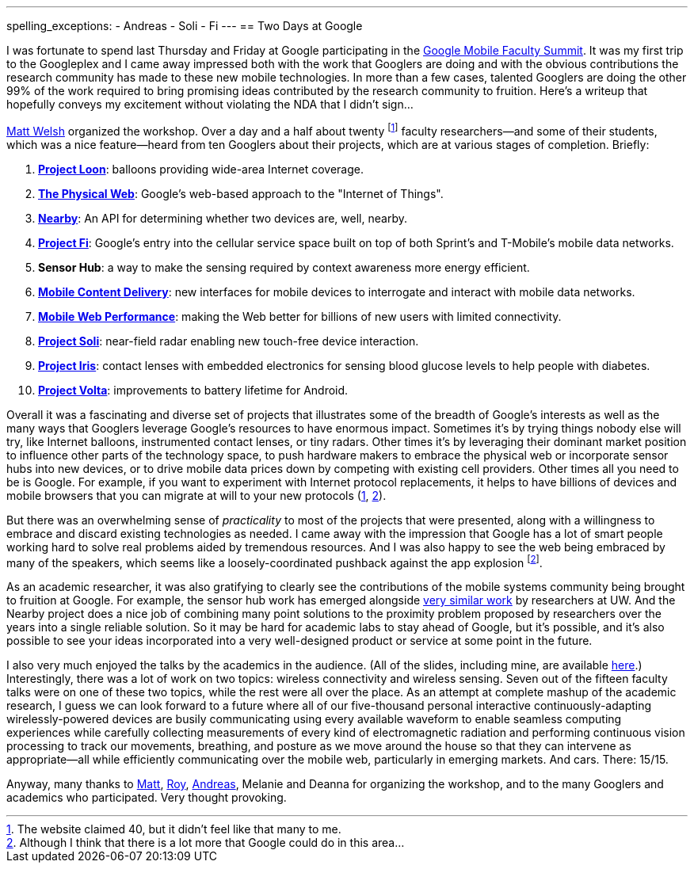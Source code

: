 ---
spelling_exceptions:
- Andreas
- Soli
- Fi
---
== Two Days at Google

[.snippet.lead]
I was fortunate to spend last Thursday and Friday at Google participating in
the
https://sites.google.com/site/googuniversityrelationsevents/home/workshops/mobile-workshop-2015[Google
Mobile Faculty Summit]. It was my first trip to the Googleplex and I came
away impressed both with the work that Googlers are doing and with the
obvious contributions the research community has made to these new mobile
technologies. In more than a few cases, talented Googlers are doing the other
99% of the work required to bring promising ideas contributed by the research
community to fruition. [.readmore]#Here's a writeup that hopefully conveys my
excitement without violating the NDA that I didn't sign...#

http://www.mdw.la[Matt Welsh] organized the workshop. Over a day and a half
about twenty footnote:[The website claimed 40, but it didn't feel like that
many to me.] faculty researchers--and some of their students, which was a nice
feature--heard from ten Googlers about their projects, which are at various
stages of completion. Briefly:

. http://www.google.com/loon/[*Project Loon*]: balloons providing wide-area
Internet coverage.
+
. https://google.github.io/physical-web/[*The Physical Web*]: Google's
web-based approach to the "Internet of Things".
+
. https://developers.google.com/nearby/connections/overview?hl=en[*Nearby*]:
An API for determining whether two devices are, well, nearby.
+
. https://fi.google.com/about/[*Project Fi*]: Google's entry into the
cellular service space built on top of both Sprint's and T-Mobile's mobile
data networks.
+
. *Sensor Hub*: a way to make the sensing required by context awareness more
energy efficient.
+
. http://research.google.com/pubs/AndreasTerzis.html[*Mobile Content
Delivery*]: new interfaces for mobile devices to interrogate
and interact with mobile data networks.
+
. http://research.google.com/pubs/author672.html[*Mobile Web Performance*]:
making the Web better for billions of new users with limited connectivity.
+
. https://www.google.com/atap/project-soli/[*Project Soli*]: near-field radar
enabling new touch-free device interaction.
+
. https://www.google.com/atap/project-soli/[*Project Iris*]: contact lenses
with embedded electronics for sensing blood glucose levels to help people
with diabetes.
+
. https://www.google.com/events/io/io14videos/64bf2234-4bcb-e311-b297-00155d5066d7[*Project
Volta*]: improvements to battery lifetime for Android.

Overall it was a fascinating and diverse set of projects that illustrates
some of the breadth of Google's interests as well as the many ways that
Googlers leverage Google's resources to have enormous impact. Sometimes it's
by trying things nobody else will try, like Internet balloons, instrumented
contact lenses, or tiny radars. Other times it's by leveraging their dominant
market position to influence other parts of the technology space, to push
hardware makers to embrace the physical web or incorporate sensor hubs into
new devices, or to drive mobile data prices down by competing with existing
cell providers. Other times all you need to be is Google. For example, if you
want to experiment with Internet protocol replacements, it helps to have
billions of devices and mobile browsers that you can migrate at will to your
new protocols (https://http2.github.io/[1],
https://en.wikipedia.org/wiki/QUIC[2]).

But there was an overwhelming sense of _practicality_ to most of the projects
that were presented, along with a willingness to embrace and discard existing
technologies as needed. I came away with the impression that Google has a lot
of smart people working hard to solve real problems aided by tremendous
resources. And I was also happy to see the web being embraced by many of the
speakers, which seems like a loosely-coordinated pushback against the app
explosion footnote:[Although I think that there is a lot more that Google
could do in this area...].

As an academic researcher, it was also gratifying to clearly see the
contributions of the mobile systems community being brought to fruition at
Google. For example, the sensor hub work has emerged alongside
http://mobilehub.cs.washington.edu/index.html[very similar work] by
researchers at UW. And the Nearby project does a nice job of combining many
point solutions to the proximity problem proposed by researchers over the
years into a single reliable solution. So it may be hard for academic labs to
stay ahead of Google, but it's possible, and it's also possible to see your
ideas incorporated into a very well-designed product or service at some point
in the future.

I also very much enjoyed the talks by the academics in the audience. (All of
the slides, including mine, are available
https://drive.google.com/folderview?id=0B9coPBZbv_ugNUNaN1FJNHZEMDQ&usp=sharing[here].)
Interestingly, there was a lot of work on two topics: wireless connectivity
and wireless sensing. Seven out of the fifteen faculty talks were on one of
these two topics, while the rest were all over the place. As an attempt at
complete mashup of the academic research, I guess we can look forward to a
future where all of our five-thousand personal interactive
continuously-adapting wirelessly-powered devices are busily communicating
using every available waveform to enable seamless computing experiences while
carefully collecting measurements of every kind of electromagnetic radiation
and performing continuous vision processing to track our movements,
breathing, and posture as we move around the house so that they can intervene
as appropriate--all while efficiently communicating over the mobile web,
particularly in emerging markets. And cars. There: 15/15.

Anyway, many thanks to http://www.mdw.la[Matt],
http://research.google.com/pubs/RoyWant.html[Roy],
http://research.google.com/pubs/AndreasTerzis.html[Andreas], Melanie and
Deanna for organizing the workshop, and to the many Googlers and academics
who participated. Very thought provoking.
